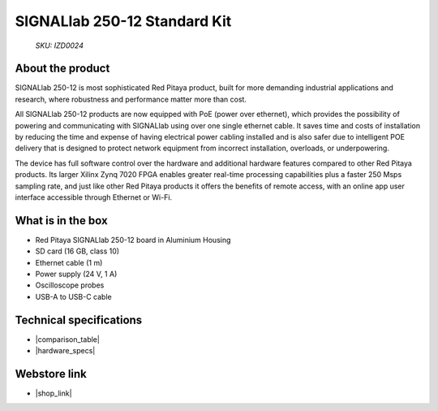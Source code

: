 SIGNALlab 250-12 Standard Kit
#############################

  *SKU: IZD0024*

About the product
-----------------

SIGNALlab 250-12 is most sophisticated Red Pitaya product, built for more demanding industrial applications and research, where robustness and performance matter more than cost.

All SIGNALlab 250-12 products are now equipped with PoE (power over ethernet), which provides the possibility of powering and communicating with SIGNALlab using over one single ethernet cable. It saves time and costs of installation by reducing the time and expense of having electrical power cabling installed and is also safer due to intelligent POE delivery that is designed to protect network equipment from incorrect installation, overloads, or underpowering.

The device has full software control over the hardware and additional hardware features compared to other Red Pitaya products. Its larger Xilinx Zynq 7020 FPGA enables greater real-time processing capabilities plus a faster 250 Msps sampling rate, and just like other Red Pitaya products it offers the benefits of remote access, with an online app user interface accessible through Ethernet or Wi-Fi.


What is in the box
------------------

* Red Pitaya SIGNALlab 250-12 board in Aluminium Housing
* SD card (16 GB, class 10)
* Ethernet cable (1 m)
* Power supply (24 V, 1 A)
* Oscilloscope probes
* USB-A to USB-C cable


Technical specifications
------------------------

* |comparison_table|
* |hardware_specs|


Webstore link
-------------

* |shop_link|


.. |comparison_table| raw:: html

    <a href="https://redpitaya.readthedocs.io/en/latest/developerGuide/hardware/compares/vs.html#product-comparison-table" target="_blank">Product comparison table</a>
    
.. |hardware_specs| raw:: html

    <a href="https://redpitaya.readthedocs.io/en/latest/developerGuide/hardware/250-12/top.html#signallab-250-12" target="_blank">Hardware specifications</a>

.. |shop_link| raw:: html

    <a href="https://redpitaya.com/product/signallab-250-12-standard-kit/" target="_blank">SIGNALlab 250-12 Standard Kit</a>

